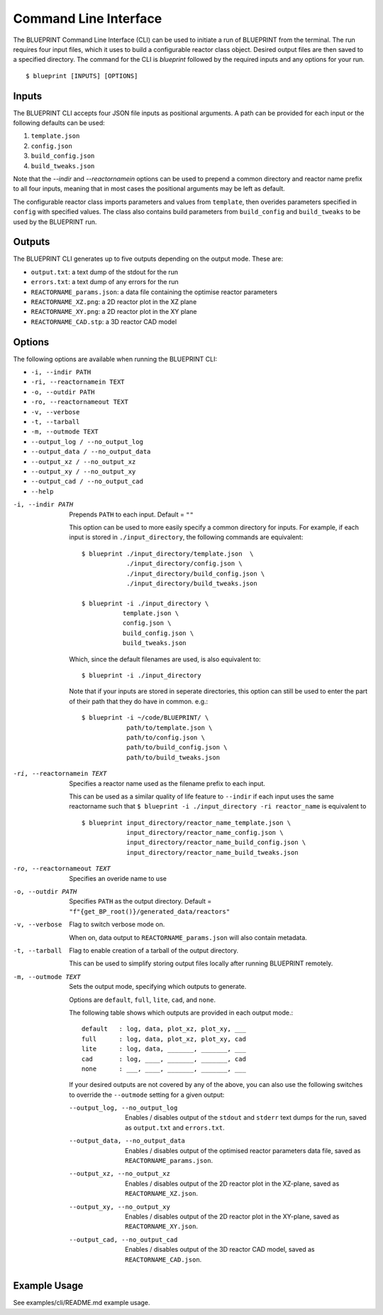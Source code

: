 Command Line Interface
======================

The BLUEPRINT Command Line Interface (CLI) can be used to initiate a run of BLUEPRINT
from the terminal. The run requires four input files, which it uses to build a
configurable reactor class object. Desired output files are then saved to a specified
directory. The command for the CLI is `blueprint` followed by the required inputs and any
options for your run.

::

    $ blueprint [INPUTS] [OPTIONS]

Inputs
------

The BLUEPRINT CLI accepts four JSON file inputs as positional arguments. A path can be
provided for each input or the following defaults can be used:

1. ``template.json``
2. ``config.json``
3. ``build_config.json``
4. ``build_tweaks.json``

Note that the `--indir` and `--reactornamein` options can be used to prepend a common
directory and reactor name prefix to all four inputs, meaning that in most cases the
positional arguments may be left as default.

The configurable reactor class imports parameters and values from ``template``, then
overides parameters specified in ``config`` with specified values. The class also
contains build parameters from ``build_config`` and ``build_tweaks`` to be used by the
BLUEPRINT run.

Outputs
-------

The BLUEPRINT CLI generates up to five outputs depending on the output mode. These are:

-  ``output.txt``: a text dump of the stdout for the run
-  ``errors.txt``: a text dump of any errors for the run
-  ``REACTORNAME_params.json``: a data file containing the optimise reactor parameters
-  ``REACTORNAME_XZ.png``: a 2D reactor plot in the XZ plane
-  ``REACTORNAME_XY.png``: a 2D reactor plot in the XY plane
-  ``REACTORNAME_CAD.stp``: a 3D reactor CAD model

Options
-------

The following options are available when running the BLUEPRINT CLI:

-  ``-i, --indir PATH``
-  ``-ri, --reactornamein TEXT``
-  ``-o, --outdir PATH``
-  ``-ro, --reactornameout TEXT``
-  ``-v, --verbose``
-  ``-t, --tarball``
-  ``-m, --outmode TEXT``
-  ``--output_log / --no_output_log``
-  ``--output_data / --no_output_data``
-  ``--output_xz / --no_output_xz``
-  ``--output_xy / --no_output_xy``
-  ``--output_cad / --no_output_cad``
-  ``--help``

-i, --indir PATH
        Prepends ``PATH`` to each input. Default = ``""``

        This option can be used to more easily specify a common directory for
        inputs. For example, if each input is stored in ``./input_directory``,
        the following commands are equivalent::

          $ blueprint ./input_directory/template.json  \
                      ./input_directory/config.json \
                      ./input_directory/build_config.json \
                      ./input_directory/build_tweaks.json

          $ blueprint -i ./input_directory \
                     template.json \
                     config.json \
                     build_config.json \
                     build_tweaks.json

        Which, since the default filenames are used, is also equivalent to::

          $ blueprint -i ./input_directory

        Note that if your inputs are stored
        in seperate directories, this option can still be used to enter the part
        of their path that they do have in common. e.g.::

          $ blueprint -i ~/code/BLUEPRINT/ \
                      path/to/template.json \
                      path/to/config.json \
                      path/to/build_config.json \
                      path/to/build_tweaks.json

-ri, --reactornamein TEXT
        Specifies a reactor name used as the filename prefix to each input.

        This can be used as a similar quality of life feature to ``--indir`` if each input uses
        the same reactorname such that
        ``$ blueprint -i ./input_directory -ri reactor_name``
        is equivalent to
        ::

            $ blueprint input_directory/reactor_name_template.json \
                        input_directory/reactor_name_config.json \
                        input_directory/reactor_name_build_config.json \
                        input_directory/reactor_name_build_tweaks.json

-ro, --reactornameout TEXT
        Specifies an overide name to use

-o, --outdir PATH
        Specifies ``PATH`` as the output directory. Default = ``"f"{get_BP_root()}/generated_data/reactors"``

-v, --verbose
        Flag to switch verbose mode on.

        When on, data output to ``REACTORNAME_params.json`` will also contain metadata.

-t, --tarball
        Flag to enable creation of a tarball of the output directory.

        This can be used to simplify storing output files locally after running BLUEPRINT remotely.

-m, --outmode TEXT
        Sets the output mode, specifying which outputs to generate.

        Options are ``default``, ``full``, ``lite``, ``cad``, and ``none``.

        The following table shows which outputs are provided in each output
        mode.::

            default   : log, data, plot_xz, plot_xy, ___
            full      : log, data, plot_xz, plot_xy, cad
            lite      : log, data, _______, _______, ___
            cad       : log, ____, _______, _______, cad
            none      : ___, ____, _______, _______, ___

        If your desired outputs are not covered by any of the above, you can also use the
        following switches to override the ``--outmode`` setting for a given output:

        --output_log, --no_output_log
                Enables / disables output of the ``stdout`` and ``stderr`` text dumps for the run, saved as ``output.txt`` and ``errors.txt``.
        --output_data, --no_output_data
                Enables / disables output of the optimised reactor parameters data file, saved as ``REACTORNAME_params.json``.
        --output_xz, --no_output_xz
                Enables / disables output of the 2D reactor plot in the XZ-plane, saved as ``REACTORNAME_XZ.json``.

        --output_xy, --no_output_xy
                Enables / disables output of the 2D reactor plot in the XY-plane, saved as ``REACTORNAME_XY.json``.

        --output_cad, --no_output_cad
                Enables / disables output of the 3D reactor CAD model, saved as ``REACTORNAME_CAD.json``.

Example Usage
-------------

See examples/cli/README.md example usage.